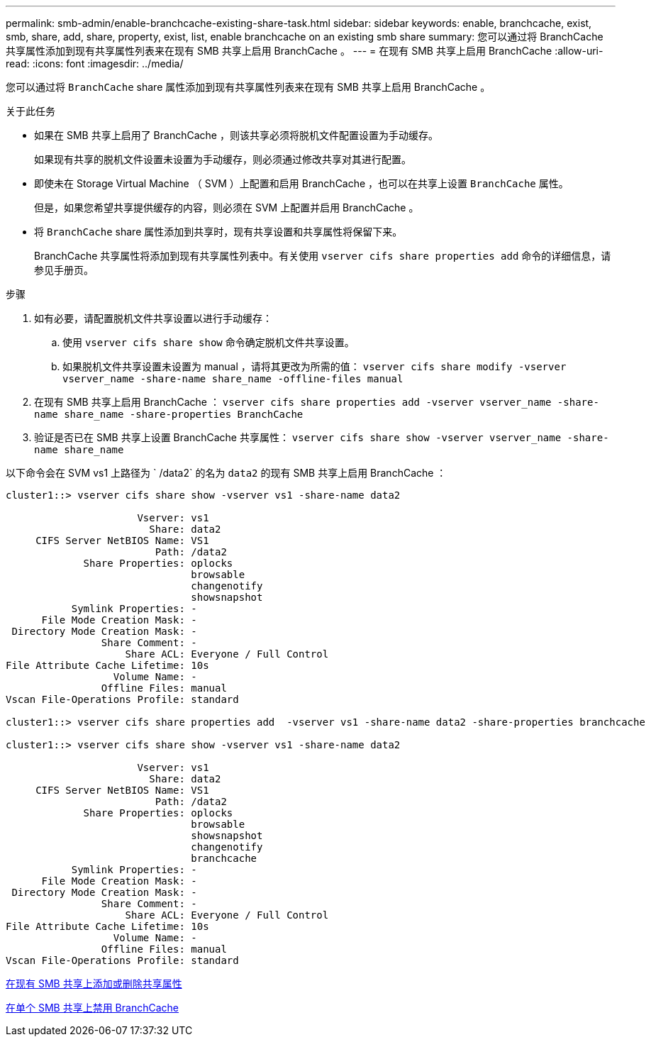 ---
permalink: smb-admin/enable-branchcache-existing-share-task.html 
sidebar: sidebar 
keywords: enable, branchcache, exist, smb, share, add, share, property, exist, list, enable branchcache on an existing smb share 
summary: 您可以通过将 BranchCache 共享属性添加到现有共享属性列表来在现有 SMB 共享上启用 BranchCache 。 
---
= 在现有 SMB 共享上启用 BranchCache
:allow-uri-read: 
:icons: font
:imagesdir: ../media/


[role="lead"]
您可以通过将 `BranchCache` share 属性添加到现有共享属性列表来在现有 SMB 共享上启用 BranchCache 。

.关于此任务
* 如果在 SMB 共享上启用了 BranchCache ，则该共享必须将脱机文件配置设置为手动缓存。
+
如果现有共享的脱机文件设置未设置为手动缓存，则必须通过修改共享对其进行配置。

* 即使未在 Storage Virtual Machine （ SVM ）上配置和启用 BranchCache ，也可以在共享上设置 `BranchCache` 属性。
+
但是，如果您希望共享提供缓存的内容，则必须在 SVM 上配置并启用 BranchCache 。

* 将 `BranchCache` share 属性添加到共享时，现有共享设置和共享属性将保留下来。
+
BranchCache 共享属性将添加到现有共享属性列表中。有关使用 `vserver cifs share properties add` 命令的详细信息，请参见手册页。



.步骤
. 如有必要，请配置脱机文件共享设置以进行手动缓存：
+
.. 使用 `vserver cifs share show` 命令确定脱机文件共享设置。
.. 如果脱机文件共享设置未设置为 manual ，请将其更改为所需的值： `vserver cifs share modify -vserver vserver_name -share-name share_name -offline-files manual`


. 在现有 SMB 共享上启用 BranchCache ： `vserver cifs share properties add -vserver vserver_name -share-name share_name -share-properties BranchCache`
. 验证是否已在 SMB 共享上设置 BranchCache 共享属性： `vserver cifs share show -vserver vserver_name -share-name share_name`


以下命令会在 SVM vs1 上路径为 ` /data2` 的名为 `data2` 的现有 SMB 共享上启用 BranchCache ：

[listing]
----
cluster1::> vserver cifs share show -vserver vs1 -share-name data2

                      Vserver: vs1
                        Share: data2
     CIFS Server NetBIOS Name: VS1
                         Path: /data2
             Share Properties: oplocks
                               browsable
                               changenotify
                               showsnapshot
           Symlink Properties: -
      File Mode Creation Mask: -
 Directory Mode Creation Mask: -
                Share Comment: -
                    Share ACL: Everyone / Full Control
File Attribute Cache Lifetime: 10s
                  Volume Name: -
                Offline Files: manual
Vscan File-Operations Profile: standard

cluster1::> vserver cifs share properties add  -vserver vs1 -share-name data2 -share-properties branchcache

cluster1::> vserver cifs share show -vserver vs1 -share-name data2

                      Vserver: vs1
                        Share: data2
     CIFS Server NetBIOS Name: VS1
                         Path: /data2
             Share Properties: oplocks
                               browsable
                               showsnapshot
                               changenotify
                               branchcache
           Symlink Properties: -
      File Mode Creation Mask: -
 Directory Mode Creation Mask: -
                Share Comment: -
                    Share ACL: Everyone / Full Control
File Attribute Cache Lifetime: 10s
                  Volume Name: -
                Offline Files: manual
Vscan File-Operations Profile: standard
----
xref:add-remove-share-properties-eexisting-share-task.adoc[在现有 SMB 共享上添加或删除共享属性]

xref:disable-branchcache-single-share-task.adoc[在单个 SMB 共享上禁用 BranchCache]
